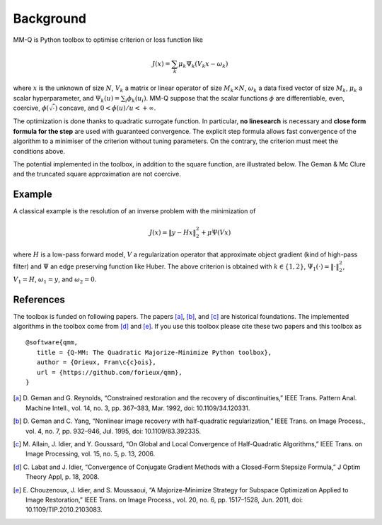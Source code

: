 ============
 Background
============

MM-Q is Python toolbox to optimise criterion or loss function like

.. math::

   J(x) = \sum_k \mu_k \Psi_k(V_k x - \omega_k)

where :math:`x` is the unknown of size :math:`N`, :math:`V_k` a matrix or linear
operator of size :math:`M_k \times N`, :math:`ω_k` a data fixed vector of size
:math:`M_k`, :math:`\mu_k` a scalar hyperparameter, and :math:`\Psi_k(u) =
\sum_i \phi_k(u_i)`. MM-Q suppose that the scalar functions :math:`\phi` are
differentiable, even, coercive, :math:`\phi(\sqrt{\cdot})` concave, and :math:`0
< \dot{\phi}(u) / u < +\infty`.

The optimization is done thanks to quadratic surrogate function. In particular,
**no linesearch** is necessary and **close form formula for the step** are used
with guaranteed convergence. The explicit step formula allows fast convergence
of the algorithm to a minimiser of the criterion without tuning parameters. On
the contrary, the criterion must meet the conditions above.

The potential implemented in the toolbox, in addition to the square function,
are illustrated below. The Geman & Mc Clure and the truncated square
approximation are not coercive.

.. image:: ./potentials.png
    :align: center


..
    .. plot::
       :align: center

       import numpy as np
       import matplotlib.pyplot as plt

       from qmm import qmm

       u = np.linspace(-10, 10, 1000)

       plt.figure(1)
       plt.clf()
       plt.subplot(2, 2, 1)
       plt.plot(u, qmm.Square()(u))
       plt.title('Square')
       plt.subplot(2, 2, 2)
       plt.plot(u, qmm.Huber(1)(u))
       plt.plot(u, qmm.Hyperbolic(1)(u))
       plt.title('Huber and Hyperbolic')
       plt.subplot(2, 2, 3)
       plt.plot(u, qmm.HebertLeahy(1)(u))
       plt.title('Hebert & Leahy')
       plt.subplot(2, 2, 4)
       plt.plot(u, qmm.GemanMcClure(1)(u))
       plt.plot(u, qmm.TruncSquareApprox(1)(u))
       plt.title('Geman & Mc Clure and\nTruncated square approx.')

       plt.tight_layout()


Example
=======

A classical example is the resolution of an inverse problem with the
minimization of

.. math::
   J(x) = \|y - H x\|_2^2 + \mu \Psi(V x)

where :math:`H` is a low-pass forward model, :math:`V` a regularization operator
that approximate object gradient (kind of high-pass filter) and :math:`\Psi` an
edge preserving function like Huber. The above criterion is obtained with
:math:`k \in \{1, 2\}`, :math:`\Psi_1(\cdot) = \|\cdot\|_2^2`, :math:`V_1 = H`,
:math:`\omega_1 = y`, and :math:`\omega_2 = 0`.

References
==========

The toolbox is funded on following papers. The papers [a]_, [b]_, and [c]_ are
historical foundations. The implemented algorithms in the toolbox come from [d]_
and [e]_. If you use this toolbox please cite these two papers and this toolbox
as

::

    @software{qmm,
       title = {Q-MM: The Quadratic Majorize-Minimize Python toolbox},
       author = {Orieux, Fran\c{c}ois},
       url = {https://github.com/forieux/qmm},
    }

.. [a] D. Geman and G. Reynolds, “Constrained restoration and the recovery of
       discontinuities,” IEEE Trans. Pattern Anal. Machine Intell., vol. 14, no.
       3, pp. 367–383, Mar. 1992, doi: 10.1109/34.120331.

.. [b] D. Geman and C. Yang, “Nonlinear image recovery with half-quadratic
   regularization,” IEEE Trans. on Image Process., vol. 4, no. 7, pp. 932–946,
   Jul. 1995, doi: 10.1109/83.392335.

.. [c] M. Allain, J. Idier, and Y. Goussard, “On Global and Local Convergence of
   Half-Quadratic Algorithms,” IEEE Trans. on Image Processing, vol. 15, no.
   5, p. 13, 2006.

.. [d] C. Labat and J. Idier, “Convergence of Conjugate Gradient Methods with a
   Closed-Form Stepsize Formula,” J Optim Theory Appl, p. 18, 2008.

.. [e] E. Chouzenoux, J. Idier, and S. Moussaoui, “A Majorize-Minimize Strategy
   for Subspace Optimization Applied to Image Restoration,” IEEE Trans. on Image
   Process., vol. 20, no. 6, pp. 1517–1528, Jun. 2011, doi:
   10.1109/TIP.2010.2103083.
